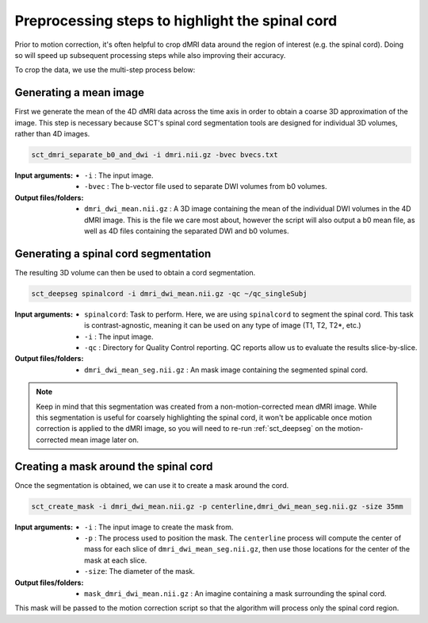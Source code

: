 .. _preprocessing-dmri:

Preprocessing steps to highlight the spinal cord
################################################

Prior to motion correction, it's often helpful to crop dMRI data around the region of interest (e.g. the spinal cord). Doing so will speed up subsequent processing steps while also improving their accuracy.

To crop the data, we use the multi-step process below:

.. figure:: https://raw.githubusercontent.com/spinalcordtoolbox/doc-figures/master/processing-dmri-data/preprocessing.png
   :align: center

Generating a mean image
-----------------------

First we generate the mean of the 4D dMRI data across the time axis in order to obtain a coarse 3D approximation of the image. This step is necessary because SCT's spinal cord segmentation tools are designed for individual 3D volumes, rather than 4D images.

.. code::

   sct_dmri_separate_b0_and_dwi -i dmri.nii.gz -bvec bvecs.txt 

:Input arguments:
   - ``-i`` : The input image.
   - ``-bvec`` : The b-vector file used to separate DWI volumes from b0 volumes. 

:Output files/folders:
   - ``dmri_dwi_mean.nii.gz`` : A 3D image containing the mean of the individual DWI volumes in the 4D dMRI image. This is the file we care most about, however the script will also output a b0 mean file, as well as 4D files containing the separated DWI and b0 volumes.

Generating a spinal cord segmentation
-------------------------------------

The resulting 3D volume can then be used to obtain a cord segmentation.

.. code::

   sct_deepseg spinalcord -i dmri_dwi_mean.nii.gz -qc ~/qc_singleSubj

:Input arguments:
   - ``spinalcord``: Task to perform. Here, we are using ``spinalcord`` to segment the spinal cord. This task is contrast-agnostic, meaning it can be used on any type of image (T1, T2, T2*, etc.)
   - ``-i`` : The input image.
   - ``-qc`` : Directory for Quality Control reporting. QC reports allow us to evaluate the results slice-by-slice.

:Output files/folders:
   - ``dmri_dwi_mean_seg.nii.gz`` : An mask image containing the segmented spinal cord.

.. note::

   Keep in mind that this segmentation was created from a non-motion-corrected mean dMRI image. While this segmentation is useful for coarsely highlighting the spinal cord, it won't be applicable once motion correction is applied to the dMRI image, so you will need to re-run :ref:`sct_deepseg` on the motion-corrected mean image later on.

Creating a mask around the spinal cord
--------------------------------------

Once the segmentation is obtained, we can use it to create a mask around the cord.

.. code::

   sct_create_mask -i dmri_dwi_mean.nii.gz -p centerline,dmri_dwi_mean_seg.nii.gz -size 35mm

:Input arguments:
   - ``-i`` : The input image to create the mask from.
   - ``-p`` : The process used to position the mask. The ``centerline`` process will compute the center of mass for each slice of ``dmri_dwi_mean_seg.nii.gz``, then use those locations for the center of the mask at each slice.
   - ``-size``: The diameter of the mask.

:Output files/folders:
   - ``mask_dmri_dwi_mean.nii.gz`` : An imagine containing a mask surrounding the spinal cord.

This mask will be passed to the motion correction script so that the algorithm will process only the spinal cord region.